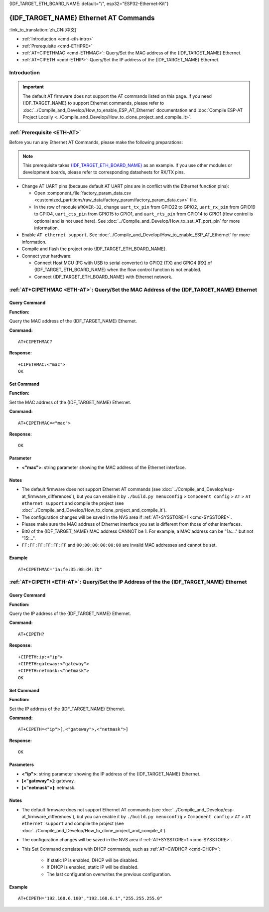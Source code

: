 .. _ETH-AT:

{IDF_TARGET_ETH_BOARD_NAME: default="/", esp32="ESP32-Ethernet-Kit"}

{IDF_TARGET_NAME} Ethernet AT Commands
======================================

:link_to_translation:`zh_CN:[中文]`

- :ref:`Introduction <cmd-eth-intro>`
- :ref:`Prerequisite <cmd-ETHPRE>`
- :ref:`AT+CIPETHMAC <cmd-ETHMAC>`: Query/Set the MAC address of the {IDF_TARGET_NAME} Ethernet.
- :ref:`AT+CIPETH <cmd-ETHIP>`: Query/Set the IP address of the {IDF_TARGET_NAME} Ethernet.

.. _cmd-eth-intro:

Introduction
------------

.. important::
  The default AT firmware does not support the AT commands listed on this page. If you need {IDF_TARGET_NAME} to support Ethernet commands, please refer to :doc:`../Compile_and_Develop/How_to_enable_ESP_AT_Ethernet` documentation and :doc:`Compile ESP-AT Project Locally <../Compile_and_Develop/How_to_clone_project_and_compile_it>`.

.. _cmd-ETHPRE:

:ref:`Prerequisite <ETH-AT>`
------------------------------

Before you run any Ethernet AT Commands, please make the following preparations:

.. note::
    This prerequisite takes `{IDF_TARGET_ETH_BOARD_NAME} <https://docs.espressif.com/projects/esp-idf/en/latest/{IDF_TARGET_PATH_NAME}/hw-reference/{IDF_TARGET_PATH_NAME}/get-started-ethernet-kit.html>`_ as an example. If you use other modules or development boards, please refer to corresponding datasheets for RX/TX pins.

- Change AT UART pins (because default AT UART pins are in conflict with the Ethernet function pins):

  - Open :component_file:`factory_param_data.csv <customized_partitions/raw_data/factory_param/factory_param_data.csv>` file.
  - In the row of module ``WROVER-32``, change ``uart_tx_pin`` from GPIO22 to GPIO2, ``uart_rx_pin`` from GPIO19 to GPIO4, ``uart_cts_pin`` from GPIO15 to GPIO1, and ``uart_rts_pin`` from GPIO14 to GPIO1 (flow control is optional and is not used here). See :doc:`../Compile_and_Develop/How_to_set_AT_port_pin` for more information.

- Enable ``AT ethernet support``. See :doc:`../Compile_and_Develop/How_to_enable_ESP_AT_Ethernet` for more information.
- Compile and flash the project onto {IDF_TARGET_ETH_BOARD_NAME}.
- Connect your hardware:
 
  - Connect Host MCU (PC with USB to serial converter) to GPIO2 (TX) and GPIO4 (RX) of {IDF_TARGET_ETH_BOARD_NAME} when the flow control function is not enabled.
  - Connect {IDF_TARGET_ETH_BOARD_NAME} with Ethernet network.


.. _cmd-ETHMAC:

:ref:`AT+CIPETHMAC <ETH-AT>`: Query/Set the MAC Address of the {IDF_TARGET_NAME} Ethernet
--------------------------------------------------------------------------------------------

Query Command
^^^^^^^^^^^^^
**Function:**

Query the MAC address of the {IDF_TARGET_NAME} Ethernet.

**Command:**

::

    AT+CIPETHMAC?

**Response:**

::

    +CIPETHMAC:<"mac">
    OK

Set Command
^^^^^^^^^^^

**Function:**

Set the MAC address of the {IDF_TARGET_NAME} Ethernet.

**Command:**

::

    AT+CIPETHMAC=<"mac">

**Response:**

::

    OK

Parameter
^^^^^^^^^^

-  **<"mac">**: string parameter showing the MAC address of the Ethernet interface.

Notes
^^^^^

-  The default firmware does not support Ethernet AT commands (see :doc:`../Compile_and_Develop/esp-at_firmware_differences`), but you can enable it by ``./build.py menuconfig`` > ``Component config`` > ``AT`` > ``AT ethernet support`` and compile the project (see :doc:`../Compile_and_Develop/How_to_clone_project_and_compile_it`).
-  The configuration changes will be saved in the NVS area if :ref:`AT+SYSSTORE=1 <cmd-SYSSTORE>`.
-  Please make sure the MAC address of Ethernet interface you set is different from those of other interfaces.
-  Bit0 of the {IDF_TARGET_NAME} MAC address CANNOT be 1. For example, a MAC address can be "1a:…" but not "15:…".
-  ``FF:FF:FF:FF:FF:FF`` and ``00:00:00:00:00:00`` are invalid MAC addresses and cannot be set.

Example
^^^^^^^^

::

    AT+CIPETHMAC="1a:fe:35:98:d4:7b"

.. _cmd-ETHIP:

:ref:`AT+CIPETH <ETH-AT>`: Query/Set the IP Address of the the {IDF_TARGET_NAME} Ethernet
-------------------------------------------------------------------------------------------

Query Command
^^^^^^^^^^^^^

**Function:**

Query the IP address of the {IDF_TARGET_NAME} Ethernet.

**Command:**

::

    AT+CIPETH?

**Response:**

::

    +CIPETH:ip:<"ip">
    +CIPETH:gateway:<"gateway">
    +CIPETH:netmask:<"netmask">
    OK

Set Command
^^^^^^^^^^^

**Function:**

Set the IP address of the {IDF_TARGET_NAME} Ethernet.

**Command:**

::

    AT+CIPETH=<"ip">[,<"gateway">,<"netmask">]

**Response:**

::

    OK

Parameters
^^^^^^^^^^

-  **<"ip">**: string parameter showing the IP address of the {IDF_TARGET_NAME} Ethernet.
-  **[<"gateway">]**: gateway.
-  **[<"netmask">]**: netmask.

Notes
^^^^^

-  The default firmware does not support Ethernet AT commands (see :doc:`../Compile_and_Develop/esp-at_firmware_differences`), but you can enable it by ``./build.py menuconfig`` > ``Component config`` > ``AT`` > ``AT ethernet support`` and compile the project (see :doc:`../Compile_and_Develop/How_to_clone_project_and_compile_it`).
- The configuration changes will be saved in the NVS area if :ref:`AT+SYSSTORE=1 <cmd-SYSSTORE>`.
- This Set Command correlates with DHCP commands, such as :ref:`AT+CWDHCP <cmd-DHCP>`:

   -  If static IP is enabled, DHCP will be disabled.
   -  If DHCP is enabled, static IP will be disabled.
   -  The last configuration overwrites the previous configuration.

Example
^^^^^^^^

::

    AT+CIPETH="192.168.6.100","192.168.6.1","255.255.255.0"
